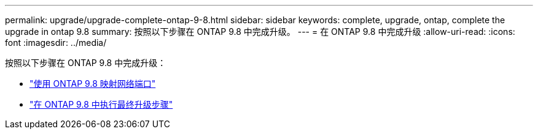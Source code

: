 ---
permalink: upgrade/upgrade-complete-ontap-9-8.html 
sidebar: sidebar 
keywords: complete, upgrade, ontap, complete the upgrade in ontap 9.8 
summary: 按照以下步骤在 ONTAP 9.8 中完成升级。 
---
= 在 ONTAP 9.8 中完成升级
:allow-uri-read: 
:icons: font
:imagesdir: ../media/


[role="lead"]
按照以下步骤在 ONTAP 9.8 中完成升级：

* link:upgrade-map-network-ports-ontap-9-8.html["使用 ONTAP 9.8 映射网络端口"]
* link:upgrade-final-upgrade-steps-in-ontap-9-8.html["在 ONTAP 9.8 中执行最终升级步骤"]

